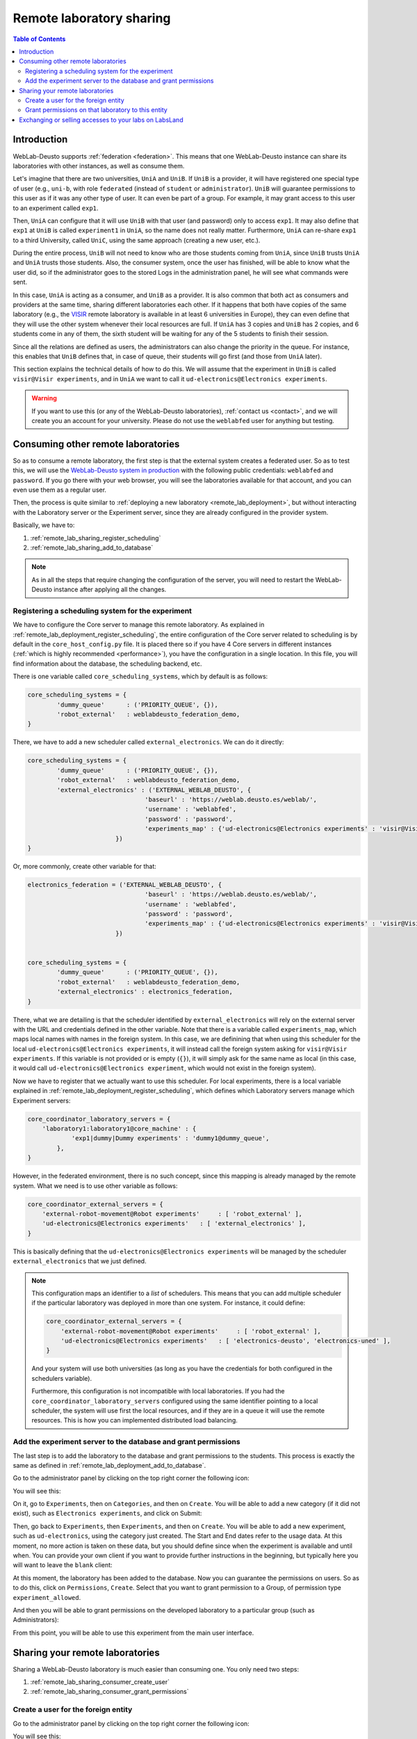 .. _remote_lab_sharing:

Remote laboratory sharing
=========================

.. contents:: Table of Contents

Introduction
------------

WebLab-Deusto supports :ref:`federation <federation>`. This means that one
WebLab-Deusto instance can share its laboratories with other instances, as well
as consume them.

Let's imagine that there are two universities, ``UniA`` and ``UniB``. If
``UniB`` is a provider, it will have registered one special type of user (e.g.,
``uni-b``, with role ``federated`` (instead of ``student`` or
``administrator``). ``UniB`` will guarantee permissions to this user as if it
was any other type of user. It can even be part of a group. For example, it may
grant access to this user to an experiment called ``exp1``.

Then, ``UniA`` can configure that it will use ``UniB`` with that user (and
password) only to access ``exp1``. It may also define that ``exp1`` at ``UniB``
is called ``experiment1`` in ``UniA``, so the name does not really matter.
Furthermore, ``UniA`` can re-share ``exp1`` to a third University, called
``UniC``, using the same approach (creating a new user, etc.).

During the entire process, ``UniB`` will not need to know who are those students
coming from ``UniA``, since ``UniB`` trusts ``UniA`` and ``UniA`` trusts those
students. Also, the consumer system, once the user has finished, will be able to
know what the user did, so if the administrator goes to the stored Logs in the
administration panel, he will see what commands were sent.

In this case, ``UniA`` is acting as a consumer, and ``UniB`` as a provider. It
is also common that both act as consumers and providers at the same time,
sharing different laboratories each other. If it happens that both have copies
of the same laboratory (e.g., the `VISIR <http://openlabs.bth.se/>`_ remote
laboratory is available in at least 6 universities in Europe), they can even
define that they will use the other system whenever their local resources are
full. If ``UniA`` has 3 copies and ``UniB`` has 2 copies, and 6 students come in
any of them, the sixth student will be waiting for any of the 5 students to
finish their session.

Since all the relations are defined as users, the administrators can also change
the priority in the queue. For instance, this enables that ``UniB`` defines
that, in case of queue, their students will go first (and those from ``UniA``
later).

This section explains the technical details of how to do this. We will assume
that the experiment in ``UniB`` is called ``visir@Visir experiments``, and in
``UniA`` we want to call it ``ud-electronics@Electronics experiments``.

.. warning::

    If you want to use this (or any of the WebLab-Deusto laboratories),
    :ref:`contact us <contact>`, and we will create you an account for your
    university. Please do not use the ``weblabfed`` user for anything but
    testing.

Consuming other remote laboratories
-----------------------------------

So as to consume a remote laboratory, the first step is that the external system
creates a federated user. So as to test this, we will use the `WebLab-Deusto
system in production <https://weblab.deusto.es/weblab/>`_ with the following
public credentials: ``weblabfed`` and ``password``. If you go there with your
web browser, you will see the laboratories available for that account, and you
can even use them as a regular user.

Then, the process is quite similar to :ref:`deploying a new laboratory
<remote_lab_deployment>`, but without interacting with the Laboratory server or
the Experiment server, since they are already configured in the provider system.

Basically, we have to:

#. :ref:`remote_lab_sharing_register_scheduling`
#. :ref:`remote_lab_sharing_add_to_database`

.. note::

    As in all the steps that require changing the configuration of the server,
    you will need to restart the WebLab-Deusto instance after applying all the
    changes.

.. _remote_lab_sharing_register_scheduling:

Registering a scheduling system for the experiment
^^^^^^^^^^^^^^^^^^^^^^^^^^^^^^^^^^^^^^^^^^^^^^^^^^

We have to configure the Core server to manage this remote laboratory. As
explained in :ref:`remote_lab_deployment_register_scheduling`, the
entire configuration of the Core server related to scheduling is by default in
the ``core_host_config.py`` file. It is placed there so if you have 4
Core servers in different instances (:ref:`which is highly recommended
<performance>`), you have the configuration in a single location. In this file,
you will find information about the database, the scheduling backend, etc.

There is one variable called ``core_scheduling_systems``, which by default is as
follows:

.. code-block:: python

    core_scheduling_systems = {
            'dummy_queue'      : ('PRIORITY_QUEUE', {}),
            'robot_external'   : weblabdeusto_federation_demo,
    }

There, we have to add a new scheduler called ``external_electronics``. We can do it directly:

.. code-block:: python

    core_scheduling_systems = {
            'dummy_queue'      : ('PRIORITY_QUEUE', {}),
            'robot_external'   : weblabdeusto_federation_demo,
            'external_electronics' : ('EXTERNAL_WEBLAB_DEUSTO', {
                                    'baseurl' : 'https://weblab.deusto.es/weblab/',
                                    'username' : 'weblabfed',
                                    'password' : 'password',
                                    'experiments_map' : {'ud-electronics@Electronics experiments' : 'visir@Visir experiments'}
                            })
    }

Or, more commonly, create other variable for that:

.. code-block:: python

    electronics_federation = ('EXTERNAL_WEBLAB_DEUSTO', {
                                    'baseurl' : 'https://weblab.deusto.es/weblab/',
                                    'username' : 'weblabfed',
                                    'password' : 'password',
                                    'experiments_map' : {'ud-electronics@Electronics experiments' : 'visir@Visir experiments'}
                            })


    core_scheduling_systems = {
            'dummy_queue'      : ('PRIORITY_QUEUE', {}),
            'robot_external'   : weblabdeusto_federation_demo,
            'external_electronics' : electronics_federation,
    }

There, what we are detailing is that the scheduler identified by ``external_electronics``
will rely on the external server with the URL and credentials defined in the
other variable. Note that there is a variable called ``experiments_map``, which
maps local names with names in the foreign system. In this case, we are
definining that when using this scheduler for the local
``ud-electronics@Electronics experiments``, it will instead call the
foreign system asking for ``visir@Visir experiments``. If this variable is not
provided or is empty (``{}``), it will simply ask for the same name as local (in
this case, it would call ``ud-electronics@Electronics experiment``, which
would not exist in the foreign system).

Now we have to register that we actually want to use this scheduler. For local
experiments, there is a local variable explained in
:ref:`remote_lab_deployment_register_scheduling`, which defines which Laboratory
servers manage which Experiment servers:

.. code-block:: python

    core_coordinator_laboratory_servers = {
        'laboratory1:laboratory1@core_machine' : {
                'exp1|dummy|Dummy experiments' : 'dummy1@dummy_queue',
            },
    }

However, in the federated environment, there is no such concept, since this
mapping is already managed by the remote system. What we need is to use other
variable as follows:

.. code-block:: python

    core_coordinator_external_servers = {
        'external-robot-movement@Robot experiments'     : [ 'robot_external' ],
        'ud-electronics@Electronics experiments'   : [ 'external_electronics' ],
    }

This is basically defining that the ``ud-electronics@Electronics
experiments`` will be managed by the scheduler ``external_electronics`` that we just
defined. 

.. note::

    This configuration maps an identifier to a *list* of schedulers. This means
    that you can add multiple scheduler if the particular laboratory was deployed in
    more than one system. For instance, it could define:

    .. code-block:: python

        core_coordinator_external_servers = {
            'external-robot-movement@Robot experiments'     : [ 'robot_external' ],
            'ud-electronics@Electronics experiments'   : [ 'electronics-deusto', 'electronics-uned' ],
        }

    And your system will use both universities (as long as you have the
    credentials for both configured in the schedulers variable).

    Furthermore, this configuration is not incompatible with local laboratories.
    If you had the ``core_coordinator_laboratory_servers`` configured using the
    same identifier pointing to a local scheduler, the system will use first the
    local resources, and if they are in a queue it will use the remote
    resources. This is how you can implemented distributed load balancing.


.. _remote_lab_sharing_add_to_database:

Add the experiment server to the database and grant permissions
^^^^^^^^^^^^^^^^^^^^^^^^^^^^^^^^^^^^^^^^^^^^^^^^^^^^^^^^^^^^^^^

The last step is to add the laboratory to the database and grant permissions to
the students. This process is exactly the same as defined in
:ref:`remote_lab_deployment_add_to_database`.

Go to the administrator panel by clicking on the top right corner the following
icon:

.. image:: /_static/click_on_admin_panel.png
   :width: 300 px
   :align: center


You will see this:

.. image:: /_static/weblab_admin.jpg
   :width: 650 px
   :align: center

On it, go to ``Experiments``, then on ``Categories``, and then on ``Create``.
You will be able to add a new category (if it did not exist), such as
``Electronics experiments``, and click on Submit:

.. image:: /_static/add_experiment_category.png
   :width: 450 px
   :align: center

Then, go back to ``Experiments``, then ``Experiments``, and then on ``Create``.
You will be able to add a new experiment, such as ``ud-electronics``, using the
category just created. The Start and End dates refer to the usage data. At this
moment, no more action is taken on these data, but you should define since when
the experiment is available and until when. You can provide your own client if
you want to provide further instructions in the beginning, but typically here
you will want to leave the ``blank`` client:

.. image:: /_static/weblab_deployment_federated_add.png
   :width: 450 px
   :align: center


At this moment, the laboratory has been added to the database. Now you can
guarantee the permissions on users. So as to do this, click on ``Permissions``,
``Create``. Select that you want to grant permission to a Group, of permission
type ``experiment_allowed``.

.. image:: /_static/weblab_admin_grant_permission1.jpg
   :width: 450 px
   :align: center

And then you will be able to grant permissions on the developed laboratory to a
particular group (such as Administrators):

.. image:: /_static/weblab_admin_grant_permission_on_electronics.jpg
   :width: 450 px
   :align: center

From this point, you will be able to use this experiment from the main user
interface.



Sharing your remote laboratories
--------------------------------

Sharing a WebLab-Deusto laboratory is much easier than consuming one. You only
need two steps:

#. :ref:`remote_lab_sharing_consumer_create_user`
#. :ref:`remote_lab_sharing_consumer_grant_permissions`

.. _remote_lab_sharing_consumer_create_user:

Create a user for the foreign entity
^^^^^^^^^^^^^^^^^^^^^^^^^^^^^^^^^^^^

Go to the administrator panel by clicking on the top right corner the following
icon:

.. image:: /_static/click_on_admin_panel.png
   :width: 300 px
   :align: center


You will see this:

.. image:: /_static/weblab_admin.jpg
   :width: 650 px
   :align: center

There, go to ``General`` -> ``Users`` -> ``Create``, and add a user using the
Role ``federated``, and providing a password (click on "Add Auths" and select
``DB``):

.. image:: /_static/weblab_admin_add_federated_user.png
   :width: 650 px
   :align: center


.. _remote_lab_sharing_consumer_grant_permissions:

Grant permissions on that laboratory to this entity
^^^^^^^^^^^^^^^^^^^^^^^^^^^^^^^^^^^^^^^^^^^^^^^^^^^

Still in the administration panel, click on ``Permissions``,
``Create``. Select that you want to grant permission to a User instead of a
group, of permission type ``experiment_allowed``.

.. image:: /_static/weblab_admin_permission_on_user.png
   :width: 450 px
   :align: center

Then, select the laboratory you wish to grant access to, select the user, and
select the rest of the arguments. 

.. image:: /_static/weblab_admin_grant_to_unia.png
   :width: 450 px
   :align: center

You may for instance establish that you allow 3600 seconds (1 hour) to the
laboratory, but then  the consumer side system may establish that one particular
group will only have permission to use it for 10 minutes. However, the opposite
is not possible, since even if the consumer system establishes that they can use
it for one hour, when the consumer system contacts the provider system, it will
define that they only have permissions for 10 minutes.


Exchanging or selling accesses to your labs on LabsLand
-------------------------------------------------------

`LabsLand <http://labsland.com>`_ enables you to exchange lab accesses with
other institutions, for free or for profit. LabsLand is the spin-off of the
WebLab-Deusto project, and it aims to support people to consume remote lab
accesses in a daily basis. To this end, it provides a marketplace for both
providers and consumers of remote laboratories, where remote laboratory
providers can sell or share accesses to their remote laboratories, and consumers
will have a clear idea of what they can really consume, and at what cost.

If you develop a remote laboratory with WebLab-Deusto, we encourage you to
access `LabsLand <http://labsland.com>`_ and joining the network.


